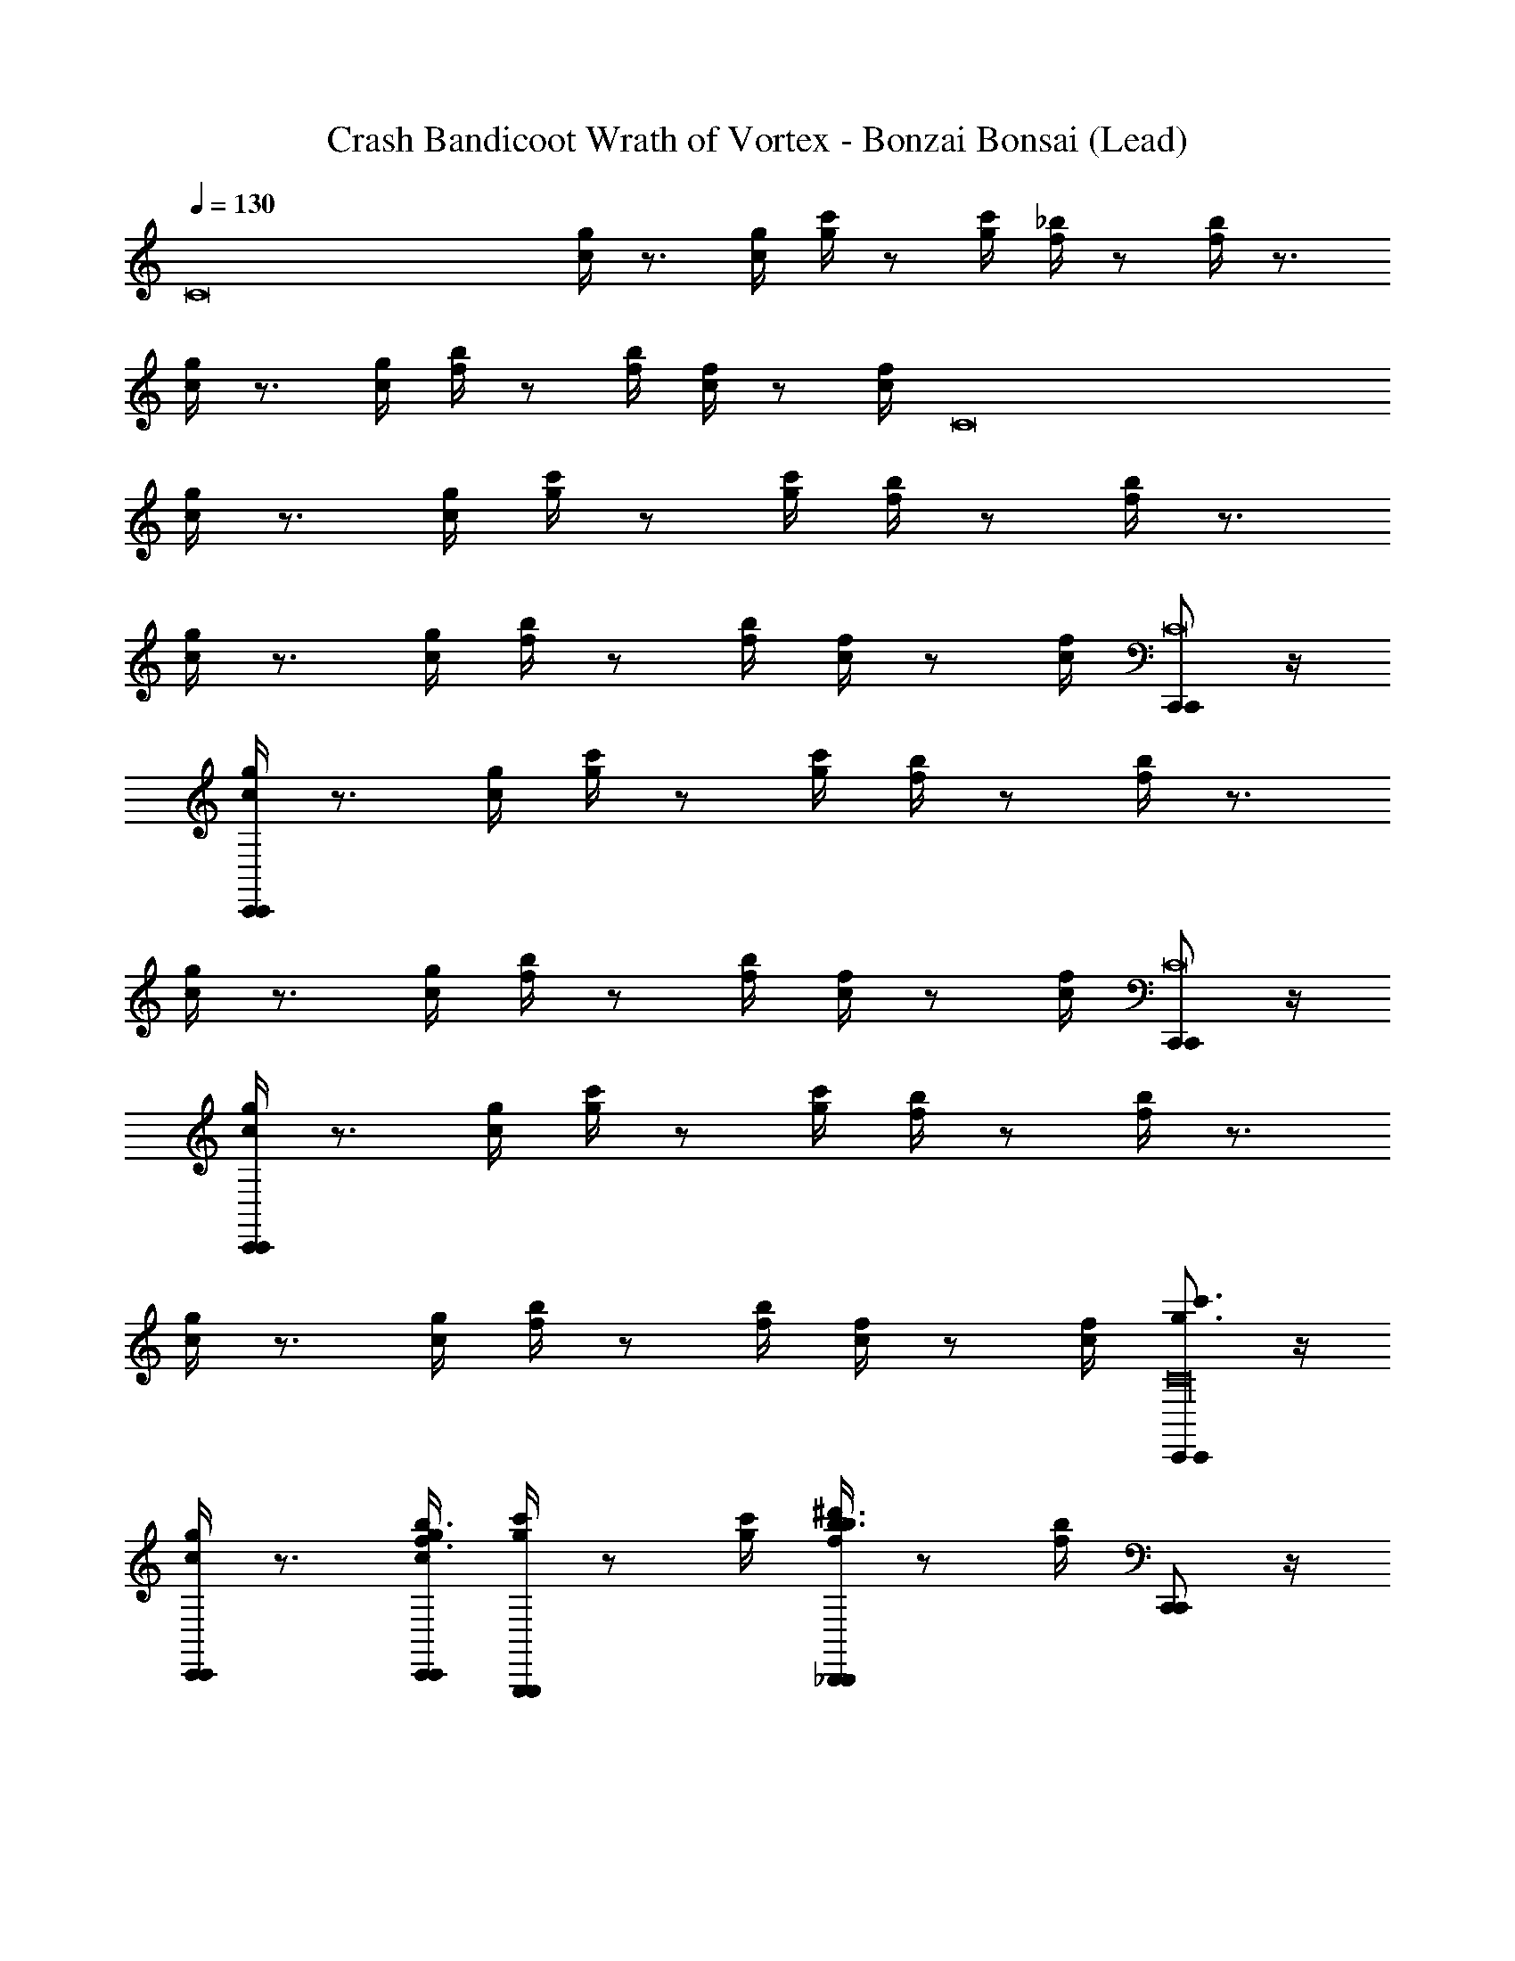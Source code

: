 X: 1
T: Crash Bandicoot Wrath of Vortex - Bonzai Bonsai (Lead)
Z: ABC Generated by Starbound Composer
L: 1/4
Q: 1/4=130
K: C
[z3/4C8] [g/4c/4] z3/4 [c/4g/4] [c'/4g/4] z/ [c'/4g/4] [_b/4f/4] z/ [b/4f/4] z3/4 
[g/4c/4] z3/4 [g/4c/4] [b/4f/4] z/ [f/4b/4] [f/4c/4] z/ [f/4c/4] [z3/4C8] 
[g/4c/4] z3/4 [c/4g/4] [c'/4g/4] z/ [c'/4g/4] [b/4f/4] z/ [b/4f/4] z3/4 
[g/4c/4] z3/4 [g/4c/4] [b/4f/4] z/ [f/4b/4] [f/4c/4] z/ [f/4c/4] [C,,/C,,/C8] z/4 
[c/4g/4C,,/C,,/] z3/4 [g/4c/4] [g/4c'/4] z/ [g/4c'/4] [f/4b/4] z/ [f/4b/4] z3/4 
[c/4g/4] z3/4 [c/4g/4] [f/4b/4] z/ [b/4f/4] [c/4f/4] z/ [c/4f/4] [C,,/C,,/C8] z/4 
[c/4g/4C,,/C,,/] z3/4 [g/4c/4] [g/4c'/4] z/ [g/4c'/4] [f/4b/4] z/ [f/4b/4] z3/4 
[c/4g/4] z3/4 [c/4g/4] [f/4b/4] z/ [b/4f/4] [c/4f/4] z/ [c/4f/4] [C,,/C,,/g3/4c'3/4C16] z/4 
[c/4g/4C,,/C,,/] z3/4 [c/4g/4C,,/4C,,/4f3/4b3/4] [c'/4g/4G,,,G,,,] z/ [c'/4g/4] [b/4f/4^d'3/4b3/4_B,,,B,,,] z/ [b/4f/4] [C,,/C,,/] z/4 
[g/4c/4C,,/C,,/] z3/4 [g/4c/4C,,/4C,,/4] [b/4f/4G/4^D,,D,,] ^G/4 A/4 [f/4b/4_B/4] [f/4c/4=B/4D,,D,,] c/4 ^c/4 [f/4=c/4d/4] [C,,/C,,/c'3/4g3/4] z/4 
[c/4g/4C,,/C,,/] z/ [z/4f3/4b3/4] [c/4g/4C,,/4C,,/4] [c'/4g/4G,,,G,,,] z/ [c'/4g/4] [b/4f/4d3/4g3/4B,,,B,,,] z/ [b/4f/4] [C,,/C,,/] z/4 
[g/4c/4C,,/C,,/] z3/4 [g/4c/4C,,/4C,,/4] [b/4f/4D,,D,,] z/ [f/4b/4] [f/4c/4D,,D,,] z/ [f/4c/4] [C,,/C,,/g3/4c'3/4C16] z/4 
[g/4c/4C,,/C,,/] z3/4 [c/4g/4C,,/4C,,/4f3/4b3/4] [g/4c'/4G,,,G,,,] z/ [g/4c'/4] [b/4f/4b3/4d'3/4B,,,B,,,] z/ [f/4b/4] [C,,/C,,/] z/4 
[c/4g/4C,,/C,,/] z3/4 [g/4c/4C,,/4C,,/4] [f/4b/4=G/4D,,D,,] ^G/4 A/4 [b/4f/4_B/4] [c/4f/4=B/4D,,D,,] c/4 ^c/4 [=c/4f/4d/4] [C,,/C,,/c'3/4g3/4] z/4 
[c/4g/4C,,/C,,/] z/ [z/4b3/4f3/4] [c/4g/4C,,/4C,,/4] [g/4c'/4G,,,G,,,] z/ [g/4c'/4] [f/4b/4g3/4d3/4B,,,B,,,] z/ [f/4b/4] [C,,/C,,/] z/4 
[c/4g/4C,,/C,,/] z3/4 [g/4c/4C,,/4C,,/4] [f/4b/4D,,D,,] z/ [b/4f/4] [c/4f/4D,,D,,] z/ [c/4f/4c'/4] [C/4C,,C,,d'11/4] C/4 C/4 
^D/4 F/4 F/4 D/4 F/4 A/4 A/4 F/4 [D/4f'/4] [C/4d'3/4] C/4 _B,/4 [B,/4c'3] C/4 C/4 C/4 
D/4 F/4 F/4 D/4 F/4 A/4 A/4 F/4 [D/4b5/4] C/4 C/4 B,/4 B,/4 [C/4c'4] C/4 C/4 
D/4 F/4 F/4 D/4 F/4 A/4 A/4 F/4 D/4 C/4 C/4 B,/4 B,/4 C/4 C/4 C/4 
D/4 F/4 F/4 D/4 F/4 A/4 A/4 F/4 D/4 C/4 C/4 B,/4 [B,/4c'/4] [C/4C,,C,,d'11/4] C/4 C/4 
D/4 F/4 F/4 D/4 F/4 A/4 A/4 F/4 [D/4f'/4] [C/4d'3/4] C/4 B,/4 [B,/4c'3] C/4 C/4 C/4 
D/4 F/4 F/4 D/4 F/4 A/4 A/4 F/4 [D/4b5/4] C/4 C/4 B,/4 B,/4 [C/4c'4] C/4 C/4 
D/4 F/4 F/4 D/4 F/4 A/4 A/4 F/4 D/4 C/4 C/4 B,/4 B,/4 C/4 C/4 C/4 
D/4 F/4 F/4 D/4 F/4 A/4 A/4 F/4 D/4 C/4 C/4 B,/4 [B,/4c'/4] [C,,/C,,/C8] z/4 
[g/4c/4C,,/C,,/] z3/4 [c/4g/4] [c'/4g/4] z/ [c'/4g/4] [b/4f/4] z/ [b/4f/4] z3/4 
[g/4c/4] z3/4 [g/4c/4] [b/4f/4] z/ [f/4b/4] [f/4c/4] z/ [f/4c/4] [C,,/C,,/C8] z/4 
[g/4c/4C,,/C,,/] z3/4 [c/4g/4] [c'/4g/4] z/ [c'/4g/4] [b/4f/4] z/ [b/4f/4] z3/4 
[g/4c/4] z3/4 [g/4c/4] [b/4f/4] z/ [f/4b/4] [f/4c/4] z/ [f/4c/4] [C,,/C,,/C16] z/4 
[c/4g/4C,,/C,,/] z3/4 [c/4g/4C,,/4C,,/4] [g/4c'/4G,,,G,,,] z/ [g/4c'/4] [f/4b/4B,,,B,,,] z/ [f/4b/4] [C,,/C,,/] z/4 
[c/4g/4C,,/C,,/] z3/4 [g/4c/4C,,/4C,,/4] [f/4b/4D,,D,,] z/ [b/4f/4] [c/4f/4D,,D,,] z/ [c/4f/4] [C,,/C,,/] z/4 
[c/4g/4C,,/C,,/] z3/4 [c/4g/4C,,/4C,,/4] [g/4c'/4G,,,G,,,] z/ [g/4c'/4] [f/4b/4B,,,B,,,] z/ [f/4b/4] [C,,/C,,/] z/4 
[c/4g/4C,,/C,,/] z3/4 [g/4c/4C,,/4C,,/4] [f/4b/4D,,D,,] z/ [b/4f/4] [c/4f/4D,,D,,] z/ [c/4f/4] [C,,/C,,/g3/4c'3/4C16] z/4 
[g/4c/4C,,/C,,/] z3/4 [c/4g/4C,,/4C,,/4f3/4b3/4] [g/4c'/4G,,,G,,,] z/ [g/4c'/4] [b/4f/4b3/4d'3/4B,,,B,,,] z/ [f/4b/4] [C,,/C,,/] z/4 
[c/4g/4C,,/C,,/] z3/4 [g/4c/4C,,/4C,,/4] [f/4b/4=G/4D,,D,,] ^G/4 A/4 [b/4f/4_B/4] [c/4f/4=B/4D,,D,,] c/4 ^c/4 [=c/4f/4d/4] [C,,/C,,/c'3/4g3/4] z/4 
[c/4g/4C,,/C,,/] z/ [z/4b3/4f3/4] [c/4g/4C,,/4C,,/4] [g/4c'/4G,,,G,,,] z/ [g/4c'/4] [f/4b/4g3/4d3/4B,,,B,,,] z/ [f/4b/4] [C,,/C,,/] z/4 
[c/4g/4C,,/C,,/] z3/4 [g/4c/4C,,/4C,,/4] [f/4b/4D,,D,,] z/ [b/4f/4] [c/4f/4D,,D,,] z/ [c/4f/4] [C,,/C,,/g3/4c'3/4C16] z/4 
[c/4g/4C,,/C,,/] z3/4 [c/4g/4C,,/4C,,/4f3/4b3/4] [c'/4g/4G,,,G,,,] z/ [c'/4g/4] [b/4f/4d'3/4b3/4B,,,B,,,] z/ [b/4f/4] [C,,/C,,/] z/4 
[g/4c/4C,,/C,,/] z3/4 [g/4c/4C,,/4C,,/4] [b/4f/4=G/4D,,D,,] ^G/4 A/4 [f/4b/4_B/4] [f/4c/4=B/4D,,D,,] c/4 ^c/4 [f/4=c/4d/4] [C,,/C,,/c'3/4g3/4] z/4 
[c/4g/4C,,/C,,/] z/ [z/4f3/4b3/4] [c/4g/4C,,/4C,,/4] [c'/4g/4G,,,G,,,] z/ [c'/4g/4] [b/4f/4c'3/4g3/4B,,,B,,,] z/ [b/4f/4] [C,,/C,,/] z/4 
[g/4c/4C,,/C,,/] z3/4 [g/4c/4C,,/4C,,/4] [b/4f/4D,,D,,] z/ [f/4b/4] [f/4c/4D,,D,,] z/ [f/4c/4c'/4] [C/4C,,C,,d'11/4] C/4 C/4 
D/4 F/4 F/4 D/4 F/4 A/4 A/4 F/4 [D/4f'/4] [C/4d'3/4] C/4 B,/4 [B,/4c'3] [C/4C,,C,,] C/4 C/4 
D/4 F/4 F/4 D/4 F/4 A/4 A/4 F/4 [D/4b5/4] C/4 C/4 B,/4 B,/4 [C/4C,,3/4C,,3/4c'4] C/4 C/4 
[D/4C,,3/4C,,3/4] F/4 F/4 D/4 F/4 [A/4F,,2F,,2] A/4 F/4 D/4 C/4 C/4 B,/4 B,/4 [C/4C,,3/4C,,3/4] C/4 C/4 
[D/4C,,3/4C,,3/4] F/4 F/4 D/4 F/4 A/4 A/4 F/4 D/4 C/4 C/4 B,/4 [B,/4c'/4] [C/4C,,C,,d'11/4] C/4 C/4 
D/4 F/4 F/4 D/4 F/4 A/4 A/4 F/4 [D/4f'/4] [C/4d'3/4] C/4 B,/4 [B,/4c'3] [C/4C,,C,,] C/4 C/4 
D/4 F/4 F/4 D/4 F/4 A/4 A/4 F/4 [D/4b5/4] C/4 C/4 B,/4 B,/4 [C/4C,,3/4C,,3/4c'4] C/4 C/4 
[D/4C,,3/4C,,3/4] F/4 F/4 D/4 F/4 A/4 A/4 F/4 D/4 C/4 C/4 B,/4 B,/4 [C/4F,,3/4F,,3/4] C/4 C/4 
[D/4F,,3/4F,,3/4] F/4 F/4 D/4 F/4 [A/4C,,3/4C,,3/4] A/4 F/4 [D/4C,,3/4C,,3/4] C/4 C/4 B,/4 B,/4 [C/4C,,/C,,/C/] C/4 C/4 
[D/4C,,/C,,/C/] [F/4C,7] F/4 [D/4C,,/C,,/C/] F/4 [A/4D,,/D,,/D/] A/4 F/4 [D/4D,,/D,,/D/] C/4 C/4 [B,/4D,,/D,,/D/] B,/4 [C/4C,,/C,,/C/] C/4 C/4 
D/4 F/4 F/4 D/4 F/4 A/4 A/4 F/4 D/4 C/4 C/4 B,/4 B,/4 [C/4C,,/C,,/C/] C/4 C/4 
[D/4C,,/C,,/C/] [F/4C,7] F/4 [D/4C,,/C,,/C/] F/4 [A/4D,,/D,,/D/] A/4 F/4 [D/4D,,/D,,/D/] C/4 C/4 [B,/4D,,/D,,/D/] B,/4 [C/4C,,/C,,/C/] C/4 C/4 
D/4 F/4 F/4 D/4 F/4 A/4 A/4 F/4 D/4 C/4 C/4 B,/4 B,/4 [C/4C,,/C,,/C/] C/4 C/4 
[D/4C,,/C,,/C/] [F/4C,7] F/4 [D/4C,,/C,,/C/] F/4 [A/4D,,/D,,/D/] A/4 F/4 [D/4D,,/D,,/D/] C/4 C/4 [B,/4D,,/D,,/D/] B,/4 [C/4C,,/C,,/C/] C/4 C/4 
D/4 F/4 F/4 D/4 F/4 A/4 A/4 F/4 D/4 C/4 C/4 B,/4 B,/4 [C/4C,,/C,,/C/] C/4 C/4 
[D/4C,,/C,,/C/] [F/4C,7] F/4 [D/4C,,/C,,/C/] F/4 [A/4D,,/D,,/D/] A/4 F/4 [D/4D,,/D,,/D/] C/4 C/4 [B,/4D,,/D,,/D/] B,/4 [C/4C,,/C,,/C/] C/4 C/4 
D/4 F/4 F/4 D/4 F/4 A/4 A/4 F/4 D/4 C/4 C/4 B,/4 B,/4 [C/4C,,/C,,/g3/4c'3/4d'11/4C16] C/4 c/4 
[c/4g/4c/4C,,/C,,/] C/4 C/4 c/4 [c/4g/4C,,/4C,,/4c/4b3/4f3/4] [c'/4g/4C/4G,,,G,,,] C/4 c/4 [c'/4g/4f'/4c/4] [b/4f/4C/4b3/4d'3/4d'3/4B,,,B,,,] C/4 c/4 [b/4f/4c/4c'3] [C/4C,,/C,,/] C/4 c/4 
[c/4g/4c/4C,,/C,,/] C/4 C/4 c/4 [g/4c/4C,,/4C,,/4c/4] [b/4f/4=G/4C/4D,,D,,] [^G/4C/4] [A/4c/4] [f/4b/4_B/4c/4b5/4] [f/4c/4=B/4C/4D,,D,,] [c/4C/4] [^c/4=c/4] [f/4c/4d/4c/4] [C/4C,,/C,,/c'3/4g3/4c'4] C/4 c/4 
[c/4g/4c/4C,,/C,,/] C/4 C/4 [c/4b3/4f3/4] [c/4g/4C,,/4C,,/4c/4] [c'/4g/4C/4G,,,G,,,] C/4 c/4 [c'/4g/4c/4] [b/4f/4C/4d3/4g3/4B,,,B,,,] C/4 c/4 [b/4f/4c/4] [C/4C,,/C,,/] C/4 c/4 
[c/4g/4c/4C,,/C,,/] C/4 C/4 c/4 [g/4c/4C,,/4C,,/4c/4] [b/4f/4C/4D,,D,,] C/4 c/4 [f/4b/4c/4] [f/4c/4C/4D,,D,,] C/4 c/4 [f/4c/4c/4] [C/4C,,/C,,/g3/4c'3/4d'11/4C16] C/4 c/4 
[c/4g/4c/4C,,/C,,/] C/4 C/4 c/4 [c/4g/4C,,/4C,,/4c/4b3/4f3/4] [c'/4g/4C/4G,,,G,,,] C/4 c/4 [c'/4g/4f'/4c/4] [b/4f/4C/4b3/4d'3/4d'3/4B,,,B,,,] C/4 c/4 [b/4f/4c/4c'3] [C/4C,,/C,,/] C/4 c/4 
[c/4g/4c/4C,,/C,,/] C/4 C/4 c/4 [g/4c/4C,,/4C,,/4c/4] [b/4f/4=G/4C/4D,,D,,] [^G/4C/4] [A/4c/4] [f/4b/4_B/4c/4b5/4] [f/4c/4=B/4C/4D,,D,,] [c/4C/4] [^c/4=c/4] [f/4c/4d/4c/4] [C/4C,,/C,,/c'3/4g3/4c'4] C/4 c/4 
[c/4g/4c/4C,,/C,,/] C/4 C/4 [c/4b3/4f3/4] [c/4g/4C,,/4C,,/4c/4] [c'/4g/4C/4G,,,G,,,] C/4 c/4 [c'/4g/4c/4] [b/4f/4C/4d3/4g3/4B,,,B,,,] C/4 c/4 [b/4f/4c/4] [C/4C,,/C,,/] C/4 c/4 
[c/4g/4c/4C,,/C,,/] C/4 C/4 c/4 [g/4c/4C,,/4C,,/4c/4] [b/4f/4C/4D,,D,,] C/4 c/4 [f/4b/4c/4] [f/4c/4C/4D,,D,,] C/4 c/4 [f/4c/4c/4] [C/4C,,/C,,/C/] C/4 c/4 
[c/4C,,/C,,/C/] C/4 C/4 c/4 [C,,/4C,,/4c/4] [C/4D/G,,,G,,,] C/4 c/4 [c/4D/] [C/4B,,,B,,,] C/4 [c/4D/] c/4 [C/4C,,/C,,/] C/4 c/4 
[c/4C,,/C,,/] C/4 C/4 c/4 [C,,/4C,,/4c/4] [C/4D/D,,D,,] C/4 c/4 [c/4D/] [C/4D,,D,,] C/4 [c/4D/] c/4 [C/4C,,/C,,/F/] C/4 c/4 
[c/4C,,/C,,/] C/4 C/4 [c/4F/] [C,,/4C,,/4c/4] [C/4G,,,G,,,] C/4 c/4 c/4 [C/4F/B,,,B,,,] C/4 c/4 c/4 [C/4C,,/C,,/] C/4 c/4 
[c/4C,,/C,,/] C/4 C/4 c/4 [C,,/4C,,/4C/4c/4] [D/4C/4D,,D,,] [C/4C/4] [=B,/4c/4] [_B,/4c/4] [A,/4C/4D,,D,,] [^G,/4C/4] [=G,/4c/4] [^F,/4c/4] 
